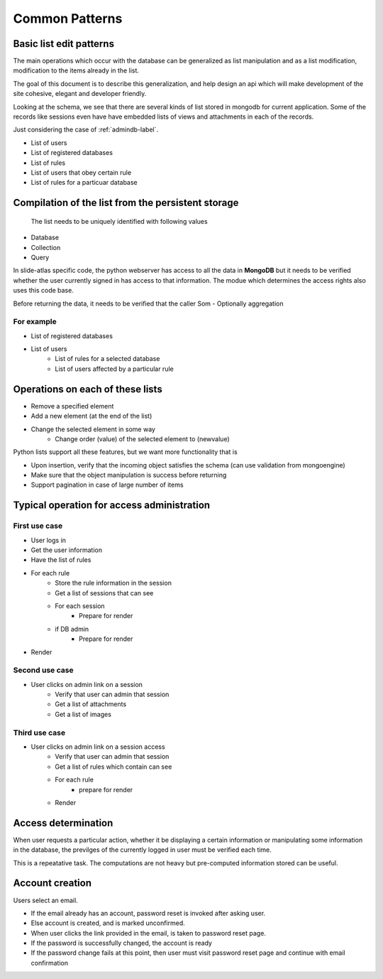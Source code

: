 
Common Patterns
===============

.. todo::
   Add documentation about common module here

.. Comment
   .. Include module here
         .. automodule:: mongolistutils
         :members:

Basic list edit patterns
------------------------

The main operations which occur with the database can be generalized as list
manipulation and as a list modification, modification to the items already in
the list.

The goal of this document is to describe this generalization, and help design an
api which will make development of the site cohesive, elegant and developer
friendly.

Looking at the schema, we see that there are several kinds of list stored in
mongodb for current application. Some of the records like sessions even have
have embedded lists of views and attachments in each of the records.

Just considering the case of :ref:`admindb-label`.

- List of users
- List of registered databases
- List of rules
- List of users that obey certain rule
- List of rules for a particuar database


Compilation of the list from the persistent storage
---------------------------------------------------
 The list needs to be uniquely identified with following values

- Database
- Collection
- Query

In slide-atlas specific code, the python webserver has access to all the data in
**MongoDB** but it needs to be verified whether the user currently signed in
has access to that information. The modue which determines the access rights
also uses this code base.

Before returning the data, it needs to be verified that the caller Som -
Optionally aggregation

For example
~~~~~~~~~~~
- List of registered databases
- List of users
   - List of rules for a selected database
   - List of users affected by a particular rule

Operations on each of these lists
---------------------------------
- Remove a specified element
- Add a new element (at the end of the list)
- Change the selected element in some way
   - Change order (value) of the selected element to  (newvalue)

Python lists support all these features, but we want more functionality that is

- Upon insertion, verify that the incoming object satisfies the schema (can
  use validation from mongoengine)
- Make sure that the object manipulation is success before returning
- Support pagination in case of large number of items


Typical operation for access administration
-------------------------------------------

First use case
~~~~~~~~~~~~~~

- User logs in
- Get the user information
- Have the list of rules
- For each rule
   - Store the rule information in the session
   - Get a list of sessions that can see
   - For each session
      - Prepare for render
   - if DB admin
      - Prepare for render
- Render

Second use case
~~~~~~~~~~~~~~~

- User clicks on admin link on a session
   - Verify that user can admin that session
   - Get a list of attachments
   - Get a list of images

Third use case
~~~~~~~~~~~~~~

- User clicks on admin link on a session access
   - Verify that user can admin that session
   - Get a list of rules which contain can see
   - For each rule
      - prepare for render
   - Render

Access determination
--------------------

When user requests a particular action, whether it be displaying a certain
information or manipulating some information in the database, the previlges
of the currently logged in user must be verified each time.

This is a repeatative task. The computations are not heavy but pre-computed
information stored can be useful.


Account creation
----------------

Users select an email.

- If the email already has an account, password reset is invoked after asking user.
- Else account is created, and is marked unconfirmed.
- When user clicks the link provided in the email, is taken to password reset page.
- If the password is successfully changed, the account is ready
- If the password change fails at this point, then user must visit password reset page and continue with email confirmation






